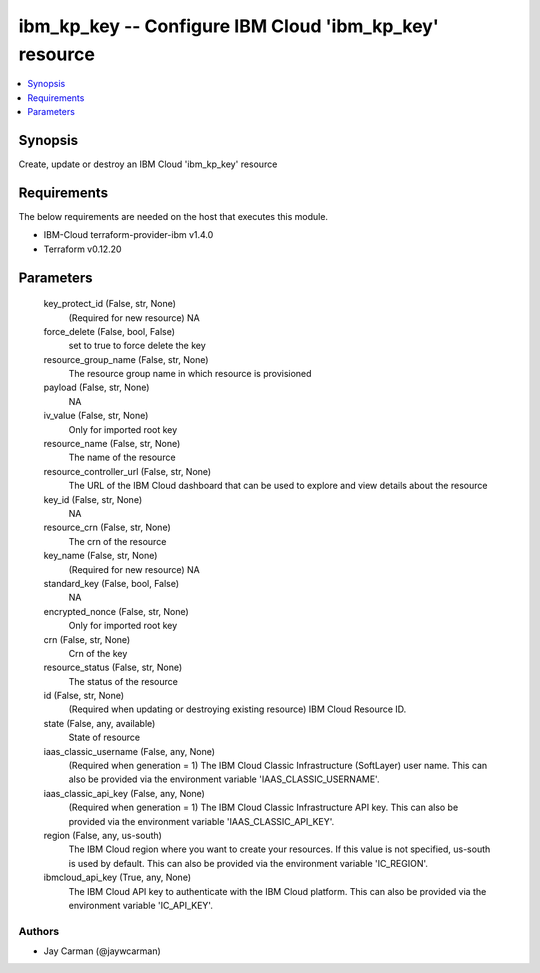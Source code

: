 
ibm_kp_key -- Configure IBM Cloud 'ibm_kp_key' resource
=======================================================

.. contents::
   :local:
   :depth: 1


Synopsis
--------

Create, update or destroy an IBM Cloud 'ibm_kp_key' resource



Requirements
------------
The below requirements are needed on the host that executes this module.

- IBM-Cloud terraform-provider-ibm v1.4.0
- Terraform v0.12.20



Parameters
----------

  key_protect_id (False, str, None)
    (Required for new resource) NA


  force_delete (False, bool, False)
    set to true to force delete the key


  resource_group_name (False, str, None)
    The resource group name in which resource is provisioned


  payload (False, str, None)
    NA


  iv_value (False, str, None)
    Only for imported root key


  resource_name (False, str, None)
    The name of the resource


  resource_controller_url (False, str, None)
    The URL of the IBM Cloud dashboard that can be used to explore and view details about the resource


  key_id (False, str, None)
    NA


  resource_crn (False, str, None)
    The crn of the resource


  key_name (False, str, None)
    (Required for new resource) NA


  standard_key (False, bool, False)
    NA


  encrypted_nonce (False, str, None)
    Only for imported root key


  crn (False, str, None)
    Crn of the key


  resource_status (False, str, None)
    The status of the resource


  id (False, str, None)
    (Required when updating or destroying existing resource) IBM Cloud Resource ID.


  state (False, any, available)
    State of resource


  iaas_classic_username (False, any, None)
    (Required when generation = 1) The IBM Cloud Classic Infrastructure (SoftLayer) user name. This can also be provided via the environment variable 'IAAS_CLASSIC_USERNAME'.


  iaas_classic_api_key (False, any, None)
    (Required when generation = 1) The IBM Cloud Classic Infrastructure API key. This can also be provided via the environment variable 'IAAS_CLASSIC_API_KEY'.


  region (False, any, us-south)
    The IBM Cloud region where you want to create your resources. If this value is not specified, us-south is used by default. This can also be provided via the environment variable 'IC_REGION'.


  ibmcloud_api_key (True, any, None)
    The IBM Cloud API key to authenticate with the IBM Cloud platform. This can also be provided via the environment variable 'IC_API_KEY'.













Authors
~~~~~~~

- Jay Carman (@jaywcarman)

